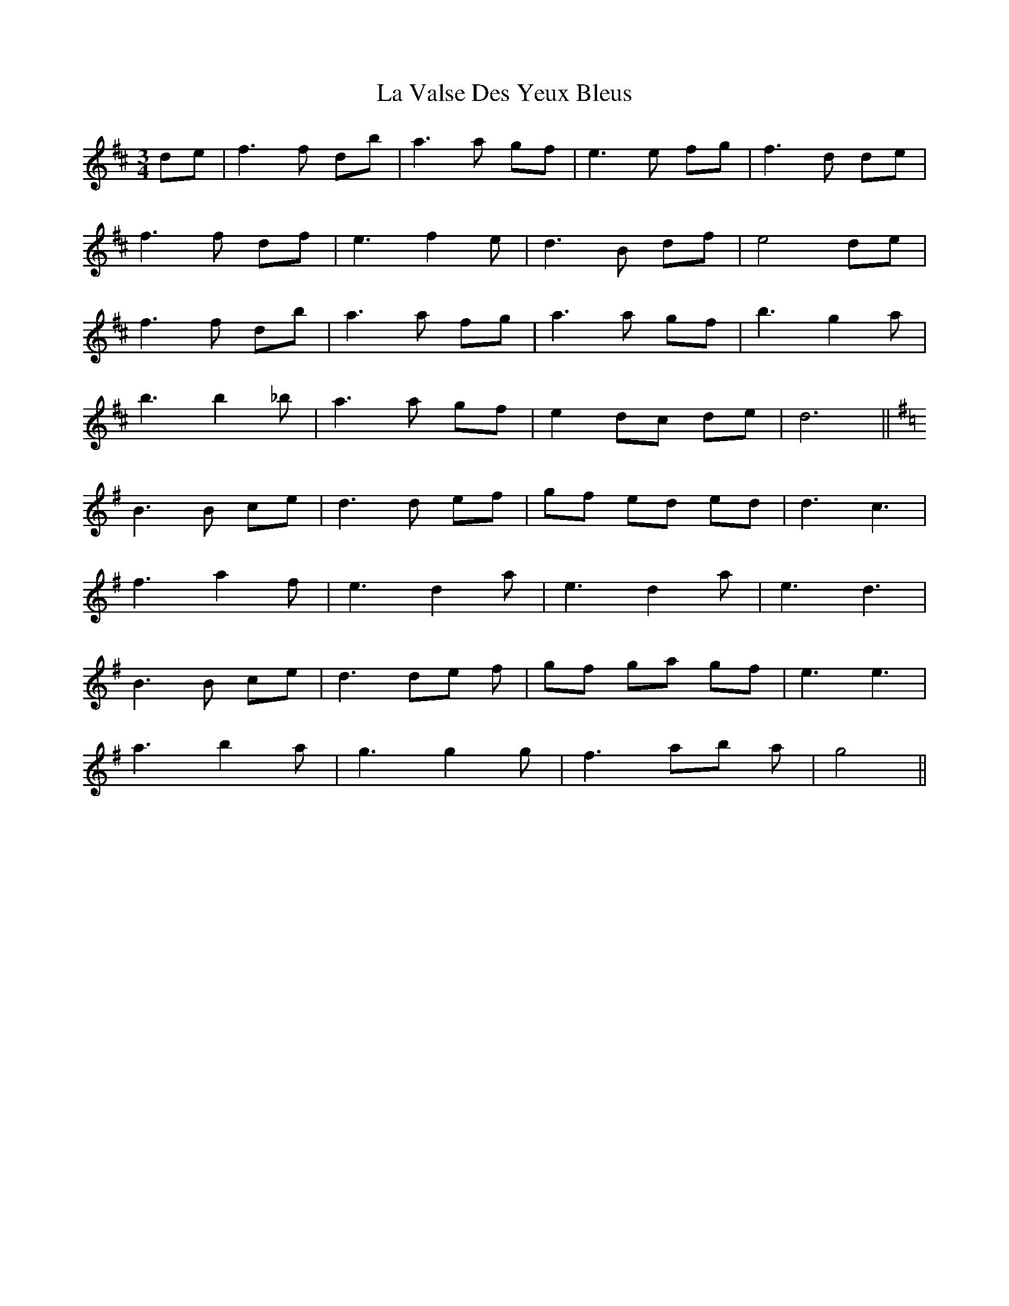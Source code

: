 X: 41745
T: Valse Des Yeux Bleus, La
R: waltz
M: 3/4
K: Dmajor
de|f3 f db|a3 a gf|e3 e fg|f3 d de|
f3 f df|e3 f2 e|d3 B df|e4 de|
f3 f db|a3 a fg|a3 a gf|b3 g2 a|
b3 b2 _b|a3 a gf|e2 dc de|d6||
[K:G]
B3 B ce|d3 d ef|gf ed ed|d3 c3|
f3 a2 f|e3 d2 a|e3 d2 a|e3 d3|
B3 B ce|d3 de f|gf ga gf|e3 e3|
a3 b2 a|g3 g2 g|f3 ab a|g4||

